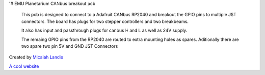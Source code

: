 '# EMU Planetarium CANbus breakout pcb

  This pcb is designed to connect to a Adafruit CANbus RP2040 and breakout the GPIO pins to multiple JST connectors. The board has plugs for two stepper controllers and two breakbeams. 
  
  It also has input and passthrough plugs for canbus H and L as well as 24V supply.

  The remaing GPIO pins from the RP2040 are routed to extra mounting holes as spares. Aditionally there are two spare two pin 5V and GND JST Connectors


Created by `Micaiah Landis`_

.. _Micaiah Landis: http://micaiahlandis.com

`A cool website`_

.. _A cool website: http://sphinx-doc.org
